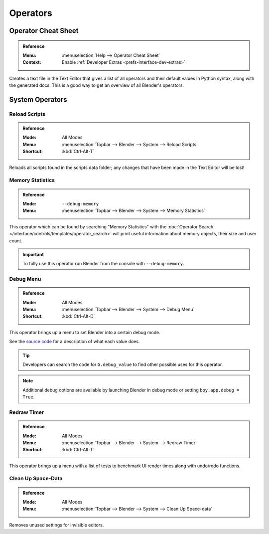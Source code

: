 
*********
Operators
*********

.. _bpy.ops.wm.operator_cheat_sheet:

Operator Cheat Sheet
====================

.. admonition:: Reference
   :class: refbox

   :Menu:      :menuselection:`Help --> Operator Cheat Sheet`
   :Context:   Enable :ref:`Developer Extras <prefs-interface-dev-extras>`

Creates a text file in the Text Editor that gives a list of all operators
and their default values in Python syntax, along with the generated docs.
This is a good way to get an overview of all Blender's operators.

.. seealso::

   `Blender's API documentation <https://docs.blender.org/api/current/>`__


System Operators
================

.. _bpy.ops.script.reload:

Reload Scripts
--------------

.. admonition:: Reference
   :class: refbox

   :Mode:      All Modes
   :Menu:      :menuselection:`Topbar --> Blender --> System --> Reload Scripts`
   :Shortcut:  :kbd:`Ctrl-Alt-T`

Reloads all scripts found in the scripts data folder;
any changes that have been made in the Text Editor will be lost!


.. _bpy.ops.wm.memory_statistics:

Memory Statistics
-----------------

.. admonition:: Reference
   :class: refbox

   :Mode:      ``--debug-memory``
   :Menu:      :menuselection:`Topbar --> Blender --> System --> Memory Statistics`

This operator which can be found by searching "Memory Statistics"
with the :doc:`Operator Search </interface/controls/templates/operator_search>`
will print useful information about memory objects, their size and user count.

.. important::

   To fully use this operator run Blender from the console with ``--debug-memory``.


.. _bpy.ops.wm.debug_menu:

Debug Menu
----------

.. admonition:: Reference
   :class: refbox

   :Mode:      All Modes
   :Menu:      :menuselection:`Topbar --> Blender --> System --> Debug Menu`
   :Shortcut:  :kbd:`Ctrl-Alt-D`

This operator brings up a menu to set Blender into a certain debug mode.

See the
`source code <https://developer.blender.org/diffusion/B/browse/master/source/blender/blenkernel/BKE_global.h>`__
for a description of what each value does.

.. tip::

   Developers can search the code for ``G.debug_value`` to find other possible uses for this operator.

.. note::

   Additional debug options are available by launching Blender in debug mode or setting ``bpy.app.debug = True``.


.. _bpy.ops.wm.redraw_timer:

Redraw Timer
------------

.. admonition:: Reference
   :class: refbox

   :Mode:      All Modes
   :Menu:      :menuselection:`Topbar --> Blender --> System --> Redraw Timer`
   :Shortcut:  :kbd:`Ctrl-Alt-T`

This operator brings up a menu with a list of tests
to benchmark UI render times along with undo/redo functions.


.. _bpy.ops.screen.spacedata_cleanup:

Clean Up Space-Data
-------------------

.. admonition:: Reference
   :class: refbox

   :Mode:      All Modes
   :Menu:      :menuselection:`Topbar --> Blender --> System --> Clean Up Space-data`

Removes unused settings for invisible editors.

